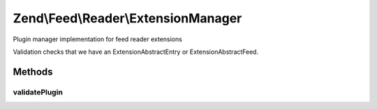.. Feed/Reader/ExtensionManager.php generated using docpx on 01/30/13 03:32am


Zend\\Feed\\Reader\\ExtensionManager
====================================

Plugin manager implementation for feed reader extensions

Validation checks that we have an Extension\AbstractEntry or
Extension\AbstractFeed.

Methods
+++++++

validatePlugin
--------------

.. function:: validatePlugin()


    Validate the plugin
    
    Checks that the extension loaded is of a valid type.

    :param mixed: 

    :rtype: void 

    :throws: Exception\InvalidArgumentException if invalid



